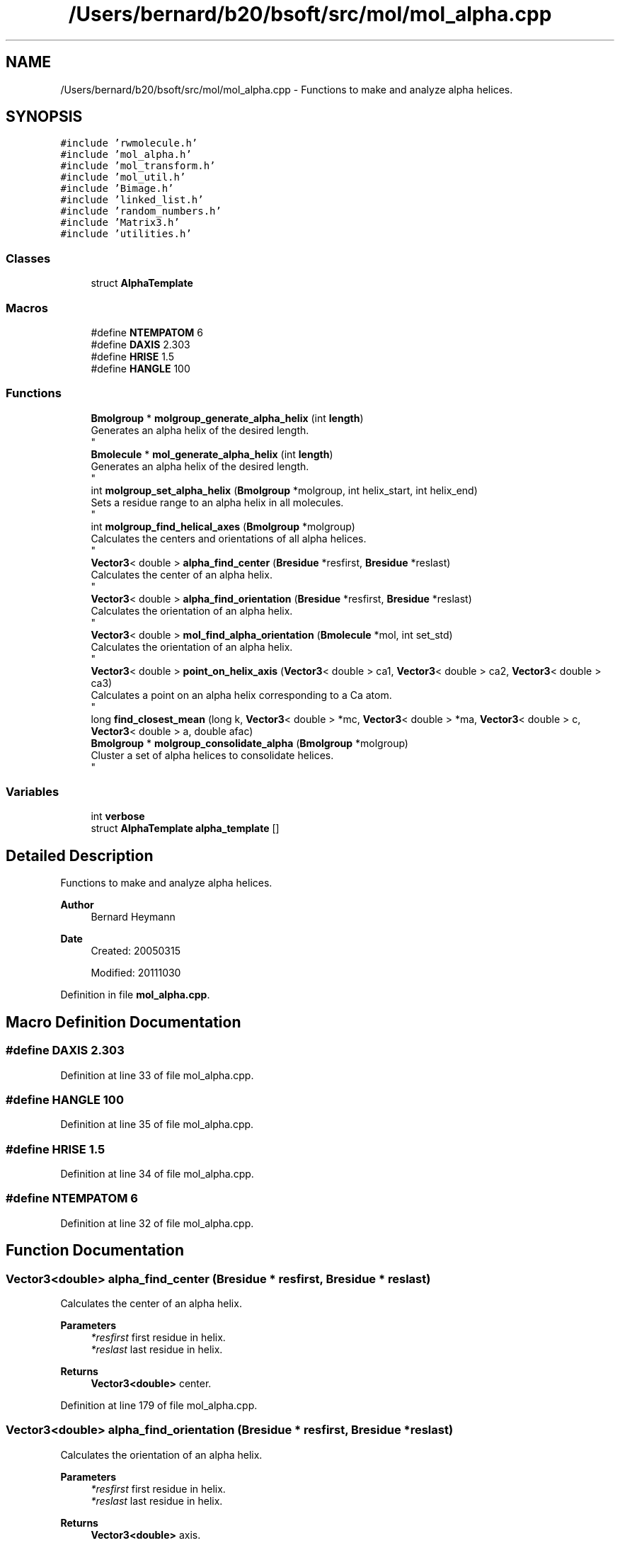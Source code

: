 .TH "/Users/bernard/b20/bsoft/src/mol/mol_alpha.cpp" 3 "Wed Sep 1 2021" "Version 2.1.0" "Bsoft" \" -*- nroff -*-
.ad l
.nh
.SH NAME
/Users/bernard/b20/bsoft/src/mol/mol_alpha.cpp \- Functions to make and analyze alpha helices\&.  

.SH SYNOPSIS
.br
.PP
\fC#include 'rwmolecule\&.h'\fP
.br
\fC#include 'mol_alpha\&.h'\fP
.br
\fC#include 'mol_transform\&.h'\fP
.br
\fC#include 'mol_util\&.h'\fP
.br
\fC#include 'Bimage\&.h'\fP
.br
\fC#include 'linked_list\&.h'\fP
.br
\fC#include 'random_numbers\&.h'\fP
.br
\fC#include 'Matrix3\&.h'\fP
.br
\fC#include 'utilities\&.h'\fP
.br

.SS "Classes"

.in +1c
.ti -1c
.RI "struct \fBAlphaTemplate\fP"
.br
.in -1c
.SS "Macros"

.in +1c
.ti -1c
.RI "#define \fBNTEMPATOM\fP   6"
.br
.ti -1c
.RI "#define \fBDAXIS\fP   2\&.303"
.br
.ti -1c
.RI "#define \fBHRISE\fP   1\&.5"
.br
.ti -1c
.RI "#define \fBHANGLE\fP   100"
.br
.in -1c
.SS "Functions"

.in +1c
.ti -1c
.RI "\fBBmolgroup\fP * \fBmolgroup_generate_alpha_helix\fP (int \fBlength\fP)"
.br
.RI "Generates an alpha helix of the desired length\&. 
.br
 "
.ti -1c
.RI "\fBBmolecule\fP * \fBmol_generate_alpha_helix\fP (int \fBlength\fP)"
.br
.RI "Generates an alpha helix of the desired length\&. 
.br
 "
.ti -1c
.RI "int \fBmolgroup_set_alpha_helix\fP (\fBBmolgroup\fP *molgroup, int helix_start, int helix_end)"
.br
.RI "Sets a residue range to an alpha helix in all molecules\&. 
.br
 "
.ti -1c
.RI "int \fBmolgroup_find_helical_axes\fP (\fBBmolgroup\fP *molgroup)"
.br
.RI "Calculates the centers and orientations of all alpha helices\&. 
.br
 "
.ti -1c
.RI "\fBVector3\fP< double > \fBalpha_find_center\fP (\fBBresidue\fP *resfirst, \fBBresidue\fP *reslast)"
.br
.RI "Calculates the center of an alpha helix\&. 
.br
 "
.ti -1c
.RI "\fBVector3\fP< double > \fBalpha_find_orientation\fP (\fBBresidue\fP *resfirst, \fBBresidue\fP *reslast)"
.br
.RI "Calculates the orientation of an alpha helix\&. 
.br
 "
.ti -1c
.RI "\fBVector3\fP< double > \fBmol_find_alpha_orientation\fP (\fBBmolecule\fP *mol, int set_std)"
.br
.RI "Calculates the orientation of an alpha helix\&. 
.br
 "
.ti -1c
.RI "\fBVector3\fP< double > \fBpoint_on_helix_axis\fP (\fBVector3\fP< double > ca1, \fBVector3\fP< double > ca2, \fBVector3\fP< double > ca3)"
.br
.RI "Calculates a point on an alpha helix corresponding to a Ca atom\&. 
.br
 "
.ti -1c
.RI "long \fBfind_closest_mean\fP (long k, \fBVector3\fP< double > *mc, \fBVector3\fP< double > *ma, \fBVector3\fP< double > c, \fBVector3\fP< double > a, double afac)"
.br
.ti -1c
.RI "\fBBmolgroup\fP * \fBmolgroup_consolidate_alpha\fP (\fBBmolgroup\fP *molgroup)"
.br
.RI "Cluster a set of alpha helices to consolidate helices\&. 
.br
 "
.in -1c
.SS "Variables"

.in +1c
.ti -1c
.RI "int \fBverbose\fP"
.br
.ti -1c
.RI "struct \fBAlphaTemplate\fP \fBalpha_template\fP []"
.br
.in -1c
.SH "Detailed Description"
.PP 
Functions to make and analyze alpha helices\&. 


.PP
\fBAuthor\fP
.RS 4
Bernard Heymann 
.RE
.PP
\fBDate\fP
.RS 4
Created: 20050315 
.PP
Modified: 20111030 
.RE
.PP

.PP
Definition in file \fBmol_alpha\&.cpp\fP\&.
.SH "Macro Definition Documentation"
.PP 
.SS "#define DAXIS   2\&.303"

.PP
Definition at line 33 of file mol_alpha\&.cpp\&.
.SS "#define HANGLE   100"

.PP
Definition at line 35 of file mol_alpha\&.cpp\&.
.SS "#define HRISE   1\&.5"

.PP
Definition at line 34 of file mol_alpha\&.cpp\&.
.SS "#define NTEMPATOM   6"

.PP
Definition at line 32 of file mol_alpha\&.cpp\&.
.SH "Function Documentation"
.PP 
.SS "\fBVector3\fP<double> alpha_find_center (\fBBresidue\fP * resfirst, \fBBresidue\fP * reslast)"

.PP
Calculates the center of an alpha helix\&. 
.br
 
.PP
\fBParameters\fP
.RS 4
\fI*resfirst\fP first residue in helix\&. 
.br
\fI*reslast\fP last residue in helix\&. 
.RE
.PP
\fBReturns\fP
.RS 4
\fBVector3<double>\fP center\&. 
.RE
.PP

.PP
Definition at line 179 of file mol_alpha\&.cpp\&.
.SS "\fBVector3\fP<double> alpha_find_orientation (\fBBresidue\fP * resfirst, \fBBresidue\fP * reslast)"

.PP
Calculates the orientation of an alpha helix\&. 
.br
 
.PP
\fBParameters\fP
.RS 4
\fI*resfirst\fP first residue in helix\&. 
.br
\fI*reslast\fP last residue in helix\&. 
.RE
.PP
\fBReturns\fP
.RS 4
\fBVector3<double>\fP axis\&. 
.RE
.PP

.PP
Definition at line 208 of file mol_alpha\&.cpp\&.
.SS "long find_closest_mean (long k, \fBVector3\fP< double > * mc, \fBVector3\fP< double > * ma, \fBVector3\fP< double > c, \fBVector3\fP< double > a, double afac)"

.PP
Definition at line 359 of file mol_alpha\&.cpp\&.
.SS "\fBVector3\fP<double> mol_find_alpha_orientation (\fBBmolecule\fP * mol, int set_std)"

.PP
Calculates the orientation of an alpha helix\&. 
.br
 
.PP
\fBParameters\fP
.RS 4
\fI*mol\fP molecule\&. 
.br
\fIset_std\fP rotate and shift to a standard orientation\&. 
.RE
.PP
\fBReturns\fP
.RS 4
\fBVector3<double>\fP axis\&. 
.RE
.PP

.PP
Definition at line 249 of file mol_alpha\&.cpp\&.
.SS "\fBBmolecule\fP* mol_generate_alpha_helix (int length)"

.PP
Generates an alpha helix of the desired length\&. 
.br
 
.PP
\fBParameters\fP
.RS 4
\fIlength\fP number of alanines to generate\&. 
.RE
.PP
\fBReturns\fP
.RS 4
int 0\&. 
.RE
.PP

.PP
Definition at line 68 of file mol_alpha\&.cpp\&.
.SS "\fBBmolgroup\fP* molgroup_consolidate_alpha (\fBBmolgroup\fP * molgroup)"

.PP
Cluster a set of alpha helices to consolidate helices\&. 
.br
 
.PP
\fBParameters\fP
.RS 4
\fI*molgroup\fP molecule group with alpha helices (deallocated)\&. 
.RE
.PP
\fBReturns\fP
.RS 4
Bmolgroup* new molecule group\&. 
.RE
.PP

.PP
Definition at line 382 of file mol_alpha\&.cpp\&.
.SS "int molgroup_find_helical_axes (\fBBmolgroup\fP * molgroup)"

.PP
Calculates the centers and orientations of all alpha helices\&. 
.br
 
.PP
\fBParameters\fP
.RS 4
\fI*molgroup\fP molecule group\&. 
.RE
.PP
\fBReturns\fP
.RS 4
int 0\&. 
.RE
.PP

.PP
Definition at line 147 of file mol_alpha\&.cpp\&.
.SS "\fBBmolgroup\fP* molgroup_generate_alpha_helix (int length)"

.PP
Generates an alpha helix of the desired length\&. 
.br
 
.PP
\fBParameters\fP
.RS 4
\fIlength\fP number of alanines to generate\&. 
.RE
.PP
\fBReturns\fP
.RS 4
int 0\&. 
.RE
.PP

.PP
Definition at line 54 of file mol_alpha\&.cpp\&.
.SS "int molgroup_set_alpha_helix (\fBBmolgroup\fP * molgroup, int helix_start, int helix_end)"

.PP
Sets a residue range to an alpha helix in all molecules\&. 
.br
 
.PP
\fBParameters\fP
.RS 4
\fI*molgroup\fP molecule group\&. 
.br
\fIhelix_start\fP first residue in helix\&. 
.br
\fIhelix_end\fP last residue in helix\&. 
.RE
.PP
\fBReturns\fP
.RS 4
int 0\&. 
.RE
.PP

.PP
Definition at line 117 of file mol_alpha\&.cpp\&.
.SS "\fBVector3\fP<double> point_on_helix_axis (\fBVector3\fP< double > ca1, \fBVector3\fP< double > ca2, \fBVector3\fP< double > ca3)"

.PP
Calculates a point on an alpha helix corresponding to a Ca atom\&. 
.br
 
.PP
.nf
The point on the alpha helix corresponding to the second Ca atom is returned.

.fi
.PP
 
.PP
\fBParameters\fP
.RS 4
\fIca1\fP first Ca atom\&. 
.br
\fIca2\fP second Ca atom\&. 
.br
\fIca3\fP third Ca atom\&. 
.RE
.PP
\fBReturns\fP
.RS 4
\fBVector3<double>\fP point on alpha helix\&. 
.RE
.PP

.PP
Definition at line 349 of file mol_alpha\&.cpp\&.
.SH "Variable Documentation"
.PP 
.SS "struct \fBAlphaTemplate\fP alpha_template[]"
\fBInitial value:\fP
.PP
.nf
= {
    {"N",  {1\&.378, -0\&.646, -0\&.926}},
    {"CA", {2\&.303,  0\&.000,  0\&.000}},
    {"C",  {1\&.599,  0\&.860,  1\&.028}},
    {"O",  {2\&.020,  1\&.002,  2\&.171}},
    {"CB", {3\&.260,  0\&.864, -0\&.824}},
    {"H",  {1\&.279, -0\&.316, -1\&.865}}
}
.fi
.SS "int verbose\fC [extern]\fP"

.SH "Author"
.PP 
Generated automatically by Doxygen for Bsoft from the source code\&.
